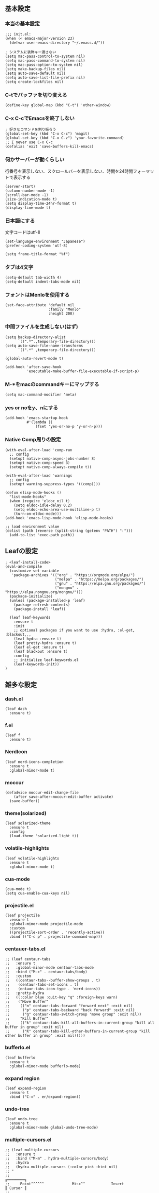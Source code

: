 #+STARTUP:
** 基本設定
*** 本当の基本設定
#+BEGIN_SRC elisp
   ;;; init.el:
   (when (< emacs-major-version 23)
     (defvar user-emacs-directory "~/.emacs.d/"))

   ; システムに装飾キー渡さない
   (setq mac-pass-control-to-system nil)
   (setq mac-pass-command-to-system nil)
   (setq mac-pass-option-to-system nil)
   (setq make-backup-files nil)
   (setq auto-save-default nil)
   (setq auto-save-list-file-prefix nil)
   (setq create-lockfiles nil)
#+end_src
*** C-tでバッファを切り変える
#+begin_src elisp
   (define-key global-map (kbd "C-t") 'other-window)
#+end_src
*** C-x C-cでEmacsを終了しない
#+begin_src elisp
  ; 好きなコマンドを割り振ろう
  (global-set-key (kbd "C-x C-c") 'magit)
  (global-set-key (kbd "C-x C-z") 'your-favorite-command)
  ;; I never use C-x C-c
  (defalias 'exit 'save-buffers-kill-emacs)
#+end_src
*** 何かサーバーが動くらしい
行番号を表示しない、スクロールバーを表示しない、時間を24時間フォーマットで表示する
#+begin_src elisp
   (server-start)
   (column-number-mode -1)
   (scroll-bar-mode -1)
   (size-indication-mode t)
   (setq display-time-24hr-format t)
   (display-time-mode t)
#+end_src
*** 日本語にする
文字コードはutf-8
#+begin_src elisp
  (set-language-environment "Japanese")
  (prefer-coding-system 'utf-8)

  (setq frame-title-format "%f")
#+end_src
*** タブは4文字
#+begin_src elisp
  (setq-default tab-width 4)
  (setq-default indent-tabs-mode nil)
#+end_src
*** フォントはMenloを使用する
#+begin_src elisp
  (set-face-attribute 'default nil
                      :family "Menlo"
                      :height 200)
#+end_src
*** 中間ファイルを生成しない(はず)
#+begin_src elisp
  (setq backup-directory-alist
        `((".*".,temporary-file-directory)))
  (setq auto-save-file-name-transforms
        `((".*" ,temporary-file-directory)))
#+end_src

#+begin_src elisp
(global-auto-revert-mode t)

(add-hook 'after-save-hook
          'executable-make-buffer-file-executable-if-script-p)
#+end_src

*** M-*をmacのcommandキーにマップする
#+begin_src elisp
  (setq mac-command-modifier 'meta)
#+end_src

*** yes or noをy、nにする
#+begin_src elisp
  (add-hook 'emacs-startup-hook
            #'(lambda ()
                (fset 'yes-or-no-p 'y-or-n-p)))
#+end_src

*** Native Comp周りの設定
#+begin_src elisp
  (with-eval-after-load 'comp-run
    ;; config
    (setopt native-comp-async-jobs-number 8)
    (setopt native-comp-speed 3)
    (setopt native-comp-always-compile t))

  (with-eval-after-load 'warnings
    ;; config
    (setopt warning-suppress-types '((comp))))

  (defun elisp-mode-hooks ()
    "list-mode-hooks"
    (when (require 'eldoc nil t)
      (setq eldoc-idle-delay 0.2)
      (setq eldoc-echo-area-use-multiline-p t)
      (turn-on-eldoc-mode)))
  (add-hook 'emacs-lisp-mode-hook 'elisp-mode-hooks)
#+end_src

#+begin_src elisp
  ;; load environment value
  (dolist (path (reverse (split-string (getenv "PATH") ":")))
    (add-to-list 'exec-path path))
#+end_src

** Leafの設定
#+begin_src elisp
   ; <leaf-install-code>
   (eval-and-compile
     (customize-set-variable
      'package-archives '(("org" . "https://orgmode.org/elpa/")
                          ("melpa" . "https://melpa.org/packages/")
                          ("gnu" . "https://elpa.gnu.org/packages/")
                          ("nongnu" . "https://elpa.nongnu.org/nongnu/")))
     (package-initialize)
     (unless (package-installed-p 'leaf)
       (package-refresh-contents)
       (package-install 'leaf))

     (leaf leaf-keywords
       :ensure t
       :init
       ;; optional packages if you want to use :hydra, :el-get, :blackout,,,
       (leaf hydra :ensure t)
       (leaf pretty-hydra :ensure t)
       (leaf el-get :ensure t)
       (leaf blackout :ensure t)
       :config
       ;; initialize leaf-keywords.el
       (leaf-keywords-init))
   )
#+end_src

** 雑多な設定
*** dash.el
#+begin_src elisp
(leaf dash
  :ensure t)
#+end_src

*** f.el
#+begin_src elisp
(leaf f
  :ensure t)
#+end_src

*** NerdIcon
#+begin_src elisp
(leaf nerd-icons-completion
  :ensure t
  :global-minor-mode t)
#+end_src

*** moccur
#+begin_src elisp
(defadvice moccur-edit-change-file
    (after save-after-moccur-edit-buffer activate)
  (save-buffer))
#+end_src

*** theme(solarized)
#+begin_src elisp
(leaf solarized-theme
  :ensure t
  :config
  (load-theme 'solarized-light t))
#+end_src

*** volatile-highlights
#+begin_src elisp
(leaf volatile-highlights
  :ensure t
  :global-minor-mode t)
#+end_src

*** cua-mode
#+begin_src elisp
(cua-mode t)
(setq cua-enable-cua-keys nil)
#+end_src

*** projectile.el
#+begin_src elisp
(leaf projectile
  :ensure t
  :global-minor-mode projectile-mode
  :custom
  ((projectile-sort-order . 'recently-active))
  :bind (("C-c p" . projectile-command-map)))
#+end_src

*** centauer-tabs.el
#+begin_src elisp
;; (leaf centaur-tabs
;;   :ensure t
;;   :global-minor-mode centaur-tabs-mode
;;   :bind ("M-c" . centaur-tabs/body)
;;   :custom
;;   ((centaur-tabs--buffer-show-groups . t)
;;    (centaur-tabs-set-icons . t)
;;    (entaur-tabs-icon-type . 'nerd-icons))
;;   :pretty-hydra
;;   ((:color blue :quit-key "q" :foreign-keys warn)
;;    ("Move Buffer"
;;     (("n" centaur-tabs-forward "forward next" :exit nil)
;;      ("p" centaur-tabs-backward "back forward" :exit nil)
;;      ("g" centaur-tabs-switch-group "move group" :exit nil))
;;     "Kill Buffer"
;;     (("k" centaur-tabs-kill-all-buffers-in-current-group "kill all buffer in group" :exit nil)
;;      ("K" centaur-tabs-kill-other-buffers-in-current-group "kill other buffer in group" :exit nil)))))
#+end_src

*** bufferlo.el
#+begin_src elisp
(leaf bufferlo
  :ensure t
  :global-minor-mode bufferlo-mode)
#+end_src

*** expand region
#+begin_src elisp
(leaf expand-region
  :ensure t
  :bind ("C-=" . er/expand-region))
#+end_src

*** undo-tree
#+begin_src elisp
(leaf undo-tree
  :ensure t
  :global-minor-mode global-undo-tree-mode)
#+end_src

*** multiple-cursors.el
#+begin_src elisp
;; (leaf multiple-cursors
;;   :ensure t
;;   :bind ("M-m" . hydra-multiple-cursors/body)
;;   :hydra
;;   (hydra-multiple-cursors (:color pink :hint nil)
;; "
;;                                                                         ╔════════╗
;;     Point^^^^^^             Misc^^            Insert                            ║ Cursor ║
;;   ──────────────────────────────────────────────────────────────────────╨────────╜
;;      _k_    _K_    _M-k_    [_l_] edit lines  [_i_] 0...
;;      ^↑^    ^↑^     ^↑^     [_m_] mark all    [_a_] letters
;;     mark^^ skip^^^ un-mk^   [_s_] sort
;;      ^↓^    ^↓^     ^↓^
;;      _j_    _J_    _M-j_
;;   ╭──────────────────────────────────────────────────────────────────────────────╯
;;                            [_q_]: quit, [Click]: point
;; "
;;           ("l" mc/edit-lines :exit t)
;;           ("m" mc/mark-all-like-this :exit t)
;;           ("j" mc/mark-next-symbol-like-this)
;;           ("J" mc/skip-to-next-like-this)
;;           ("M-j" mc/unmark-next-like-this)
;;           ("k" mc/mark-previous-symbol-like-this)
;;           ("K" mc/skip-to-previous-like-this)
;;           ("M-k" mc/unmark-previous-like-this)
;;           ("s" mc/mark-all-in-region-regexp :exit t)
;;           ("i" mc/insert-numbers :exit t)
;;           ("a" mc/insert-letters :exit t)
;;           ("<mouse-1>" mc/add-cursor-on-click)
;;           ;; Help with click recognition in this hydra
;;           ("<down-mouse-1>" ignore)
;;           ("<drag-mouse-1>" ignore)
;;           ("q" nil)))
#+end_src

*** git-gutter.el
#+begin_src elisp
(leaf git-gutter
  :ensure t
  :init
  (global-git-gutter-mode))
#+end_src

*** rainbow-delimiters.el
#+begin_src elisp
(leaf rainbow-delimiters
  :ensure t
  :hook
  ((prog-mode-hook . rainbow-delimiters-mode)))
#+end_src

*** hl-line.el
#+begin_src elisp
(leaf hl-line
  :init
  (global-hl-line-mode +1))
#+end_src

*** free-keys.el
#+begin_src elisp
(leaf free-keys
  :ensure t)
#+end_src

*** puni.el
#+begin_src elisp
(leaf puni
  :doc "Parentheses Universalistic"
  :ensure t
  :global-minor-mode puni-global-mode
  :bind ((puni-mode-map
       ;; default mapping
       ;; ("C-M-f" . puni-forward-sexp)
       ;; ("C-M-b" . puni-backward-sexp)
       ;; ("C-M-a" . puni-beginning-of-sexp)
       ;; ("C-M-e" . puni-end-of-sexp)
       ;; ("M-)" . puni-syntactic-forward-punct)
       ;; ("C-M-u" . backward-up-list)
       ;; ("C-M-d" . backward-down-list)
       
       ("C-(" . puni-slurp-forward)
       ("C-}" . puni-barf-forward)
       ("M-(" . puni-wrap-round)
       ("M-s" . puni-splice)
       ("M-r" . puni-raise)
       ("M-U" . puni-splice-killing-backward)
       ("M-z" . puni-squeeze)))
  :config
  (leaf electric-pair-mode
    :global-minor-mode t))
#+end_src

*** iflipb.el
#+begin_src elisp
;; (leaf iflipb
;;   :ensure t
;;   :bind
;;   (("M-n" . iflipb-next-buffer)
;;    ("M-p" . iflipb-previous-buffer)))
#+end_src

*** autorevert.el
#+begin_src elisp
(leaf autorevert
  :doc "revert buffers when files on disk change"
  :global-minor-mode global-auto-revert-mode)
#+end_src

*** simple
#+begin_src elisp
(leaf simple
  :doc "basic editing commands for Emacs"
  :custom ((kill-read-only-ok . t)
           (kill-whole-line . t)
           (eval-expression-print-length . nil)
           (eval-expression-print-level . nil)))
#+end_src

*** doom modeline
#+begin_src elisp
(leaf doom-modeline
  :ensure t
  :global-minor-mode doom-modeline-mode)
#+end_src

*** startup.el
#+begin_src elisp
(leaf startup
  :doc "process Emacs shell arguments")
;  :custom `((auto-save-list-file-prefix . '(locate-user-emacs-file "backup/.saves-"))))
#+end_src

*** mistty
#+begin_src elisp
(leaf mistty
  :ensure t
  :bind (("C-c s" . mistty-other-window)

       ;; bind here the shortcuts you'd like the
       ;; shell to handle instead of Emacs.
       (mistty-prompt-map

       ;; fish: directory history
       ("M-<up>" . mistty-send-key)
       ("M-<down>" . mistty-send-key)
       ("M-<left>" . mistty-send-key)
       ("M-<right>" . mistty-send-key))))
#+end_src
*** which-key
#+begin_src elisp
(leaf which-key
  :doc "Display available keybindings in popup"
  :ensure t
  :global-minor-mode t)
#+end_src

*** magit
#+begin_src elisp
(leaf magit
  :ensure t)
#+end_src

*** smerge-mode
#+begin_src elisp
(leaf smerge-mode
  :doc "Manage git confliction"
  :ensure t
  :preface
  (defun start-smerge-mode-with-hydra ()
    (interactive)
    (progn
      (smerge-mode 1)
      (smerge-mode/body)))
  :pretty-hydra
  ((:color blue :quit-key "q" :foreign-keys warn)
   ("Move"
    (("n" smerge-next "next")
     ("p" smerge-prev "preview"))
    "Keep"
    (("b" smerge-keep-base "base")
     ("u" smerge-keep-upper "upper")
     ("l" smerge-keep-lower "lower")
     ("a" smerge-keep-all "both")
     ("\C-m" smerge-keep-current "current"))
    "Others"
    (("C" smerge-combine-with-next "combine with next")
     ("r" smerge-resolve "resolve")
     ("k" smerge-kill-current "kill current"))
    "End"
    (("ZZ" (lambda ()
             (interactive)
             (save-buffer)
             (bury-buffer))
      "Save and bury buffer" :color blue)
     ("q" nil "cancel" :color blue)))))
#+end_src

*** exec-path-from-shell
#+begin_src elisp
(leaf exec-path-from-shell
  :doc "Get environment variables such as $PATH from the shell"
  :ensure t
  :defun (exec-path-from-shell-initialize)
  :custom ((exec-path-from-shell-check-startup-files)
           (exec-path-from-shell-variables . '("PATH" "GOPATH" "JAVA_HOME")))
  :config
  (exec-path-from-shell-initialize))
#+end_src

** Completion
*** corfu

#+begin_src elisp
(leaf corfu
  :doc "COmpletion in Region FUnction"
  :ensure t
  :global-minor-mode global-corfu-mode
  :custom ((corfu-auto . t)
           (corfu-auto-delay . 0.1)
           (corfu-cycle . t)
           (corfu-auto-prefix . 3)
           (text-mode-ispell-word-completion . nil))
  :bind ((corfu-map
          ("C-s" . corfu-insert-separator))))
#+end_src

*** cape
#+begin_src elisp
(leaf cape
  :doc "Completion At Point Extensions"
  :ensure t
  :hook
  ((prog-mode
     text-mode
     conf-mode
     lsp-completion-mode))
  :config
  (add-to-list 'completion-at-point-functions #'cape-file)
  (add-to-list 'completion-at-point-functions #'cape-dict)
  (add-to-list 'completion-at-point-functions #'tempel-complete)
  (add-to-list 'completion-at-point-functions #'cape-file)
  (add-to-list 'completion-at-point-functions #'cape-keyword)
  (add-to-list 'completion-at-point-functions #'cape-tex))
#+end_src

*** vertico
#+begin_src elisp
(savehist-mode)
(leaf vertico
  :doc "VERTical Interactive COmpletion"
  :ensure t
  :global-minor-mode t)
(advice-add #'vertico--setup :after
            (lambda (&rest _)
              (setq-local completion-auto-help nil
                          completion-show-inline-help nil)))
#+end_src

*** marginalia
#+begin_src elisp
(leaf marginalia
  :doc "Enrich existing commands with completion annotations"
  :ensure t
  :global-minor-mode t)
#+end_src

*** avy
#+begin_src elisp
(leaf avy
  :doc "Jump to things in tree-style"
  :url "https://github.com/abo-abo/avy"
  :ensure t)
#+end_src

#+begin_src elisp
(leaf avy-zap
  :doc "Zap to char using avy"
  :url "https://github.com/cute-jumper/avy-zap"
  :ensure t)
#+end_src

*** consult
#+begin_src elisp
(defvar my-consult--source-buffer
  `(:name "Other Buffers"
    :narrow   ?b
    :category buffer
    :face     consult-buffer
    :history  buffer-name-history
    :state    ,#'consult--buffer-state
    :items ,(lambda () (consult--buffer-query
                        :predicate #'bufferlo-non-local-buffer-p
                        :sort 'visibility
                        :as #'buffer-name)))
    "Non-local buffer candidate source for `consult-buffer'.")

(defvar my-consult--source-local-buffer
  `(:name "Local Buffers"
    :narrow   ?l
    :category buffer
    :face     consult-buffer
    :history  buffer-name-history
    :state    ,#'consult--buffer-state
    :default  t
    :items ,(lambda () (consult--buffer-query
                        :predicate #'bufferlo-local-buffer-p
                        :sort 'visibility
                        :as #'buffer-name)))
    "Local buffer candidate source for `consult-buffer'.")

(leaf consult
  :doc "Consulting completing-read"
  :ensure t
  :hook (completion-list-mode-hook . consult-preview-at-point-mode)
  :defun consult-line
  :preface
  (defun c/consult-line (&optional at-point)
    "Consult-line uses things-at-point if set C-u prefix."
    (interactive "P")
    (if at-point
        (consult-line (thing-at-point 'symbol))
      (consult-line)))
  :custom ((xref-show-xrefs-function . #'consult-xref)
           (xref-show-definitions-function . #'consult-xref)
           (consult-line-start-from-top . t)
           (consult-buffer-sources . '(consult--source-hidden-buffer
                                       my-consult--source-local-buffer
                                       my-consult--source-buffer)))
  :bind (;; C-c bindings (mode-specific-map)
         ([remap switch-to-buffer] . consult-buffer) ; C-x b
         ([remap project-switch-to-buffer] . consult-project-buffer) ; C-x p b

         ;; M-g bindings (goto-map)
         ([remap goto-line] . consult-goto-line)    ; M-g g
         ([remap imenu] . consult-imenu)            ; M-g i

         (minibuffer-local-map
          :package emacs
          ("C-r" . consult-history))))
#+end_src

*** embark
#+begin_src elisp
(leaf embark
      :ensure t
      :bind
      (("C-h b" . embark-bindings)))

(add-to-list 'display-buffer-alist
             '("\\`\\*Embark Collect \\(Live\\|Completions\\)\\*"
               nil
               (window-parameters (mode-line-format . none))))

(leaf embark-consult                    ;
      :doc "Consult integration for Embark"
      :ensure t
      :after (embark consult)
      :hook
      (embark-collect-mode-hook . consult-preview-at-point-mode)
      :bind ((minibuffer-mode-map
              :package emacs
              ("C-;" . embark-dwim)
              ("C-." . embark-act))))

(defun embark-which-key-indicator ()
  "An embark indicator that displays keymaps using which-key.
The which-key help message will show the type and value of the
current target followed by an ellipsis if there are further
targets."
  (lambda (&optional keymap targets prefix)
    (if (null keymap)
        (which-key--hide-popup-ignore-command)
      (which-key--show-keymap
       (if (eq (plist-get (car targets) :type) 'embark-become)
           "Become"
         (format "Act on %s '%s'%s"
                 (plist-get (car targets) :type)
                 (embark--truncate-target (plist-get (car targets) :target))
                 (if (cdr targets) "…" "")))
       (if prefix
           (pcase (lookup-key keymap prefix 'accept-default)
             ((and (pred keymapp) km) km)
             (_ (key-binding prefix 'accept-default)))
         keymap)
       nil nil t (lambda (binding)
                   (not (string-suffix-p "-argument" (cdr binding))))))))

(setq embark-indicators
  '(embark-which-key-indicator
    embark-highlight-indicator
    embark-isearch-highlight-indicator))

(defun embark-hide-which-key-indicator (fn &rest args)
  "Hide the which-key indicator immediately when using the completing-read prompter."
  (which-key--hide-popup-ignore-command)
  (let ((embark-indicators
         (remq #'embark-which-key-indicator embark-indicators)))
      (apply fn args)))

(advice-add #'embark-completing-read-prompter
            :around #'embark-hide-which-key-indicator)
#+end_src

*** affe
#+begin_src elisp
(leaf affe
  :doc "Asynchronous Fuzzy Finder for Emacs"
  :ensure t
  :custom ((affe-highlight-function . 'orderless-highlight-matches)
           (affe-regexp-function . 'orderless-pattern-compiler)))
#+end_src

*** orderless
#+begin_src elisp
(leaf orderless
  :doc "Completion style for matching regexps in any order"
  :ensure t
  :custom ((completion-styles . '(orderless partial-completion basic))
           (completion-category-defaults . nil)
           (completion-category-overrides . nil)))
#+end_src

*** tempel
#+begin_src elisp
(leaf tempel
  :ensure t
  :doc "template engine"
  :init
  (defun tempel-setup-capf ()
    (setq-local completion-at-point-functions
                (cons #'tempel-complete
                      completion-at-point-functions)))
  (add-hook 'prog-mode-hook 'tempel-setup-capf)
  (add-hook 'text-mode-hook 'tempel-setup-capf)
  )
#+end_src

*** yasnippet
#+begin_src elisp
(leaf yasnippet
  :ensure t
  :doc "snippet engine"
  :init (yas-global-mode t)
  :bind ((yas-keymap
         ("<tab>" . nil)
         ("TAB" . nil)
         ("<backtab>" . nil)
         ("S-TAB" . nil)
         ("M-}" . yas-next-field-or-maybe-expand)
         ("M-{" . yas-prev-field)))
  :bind
  ("C-c y" . yasnippet/body)
  :pretty-hydra
  ((:title "snippet" :color blue :quit-key "q" :foreign-keys warn :separator "╌")
   ("Basic"
    (("a" yas-new-snippet "add new snippet")
     ("i" yas-insert-snippet "insert snippet")
     ("e" yas-visit-snippet-file "edit snippet")))))
#+end_src
** org mode
*** org mode
#+begin_src elisp
(setq org-directory "~/Documents/org-mode"
      org-memo-file (format "%s/memo.org" org-directory)
      org-daily-todo-file (format "%s/daily_todo.org" org-directory)
      org-memo-dir (format "%s/memo/" org-directory))

(defun create-new-org-file (path)
  (let ((name (read-string "Name: ")))
    (expand-file-name (format "%s.org"
                              name) path)))

(leaf org
  :custom
  ((org-startup-folded . 'content)
   (org-startup-indented . "indent")
   (org-deadline-warning-days . 30)
   (org-capture-templates .
    '(("m" "Memo" entry (file org-memo-file) "** %U\n%?\n" :empty-lines 1)
      ("t" "Tasks" entry (file+datetree org-daily-todo-file) "** TODO %?")
      ("p" "Projects" entry (file
                               (lambda () (create-new-org-file
                                     (format "%s/projects/" org-directory))))
       "\n* %? \n** 目的 \n- \n** やること\n*** \n** 結果\n-")))
   (org-todo-keywords .
                      '((sequence "TODO" "DOING" "|"  "DONE" "WAIT")))
   (org-global-properties . '(("EFFORT_ALL" . "25 50 75 90"))))
  )
#+end_src

*** org preview

copied from [[https://sophiebos.io/posts/beautifying-emacs-org-mode/][here]]
**** olivetti-mode
#+begin_src elisp
(leaf olivetti
  :ensure t
  :hook (org-mode-hook . olivetti-mode))

(when (member "Roboto Mono" (font-family-list))
  (set-face-attribute 'default nil :font "Roboto Mono" :height 110)
  (set-face-attribute 'fixed-pitch nil :family "Roboto Mono"))

(when (member "Source Sans Pro" (font-family-list))
  (set-face-attribute 'variable-pitch nil :family "Source Sans Pro" :height 1.18))
;; Resize Org headings
(dolist (face '((org-level-1 . 1.35)
                (org-level-2 . 1.3)
                (org-level-3 . 1.2)
                (org-level-4 . 1.1)
                (org-level-5 . 1.1)
                (org-level-6 . 1.1)
                (org-level-7 . 1.1)
                (org-level-8 . 1.1))))

;; Make the document title a bit bigger

(require 'org-indent)
(set-face-attribute 'org-indent nil :inherit '(org-hide fixed-pitch))
(set-face-attribute 'org-block nil            :foreground nil :inherit
                    'fixed-pitch :height 1.0)
(set-face-attribute 'org-code nil             :inherit '(shadow fixed-pitch) :height 0.85)
(set-face-attribute 'org-indent nil           :inherit '(org-hide fixed-pitch) :height 0.85)
(set-face-attribute 'org-verbatim nil         :inherit '(shadow fixed-pitch) :height 0.85)
(set-face-attribute 'org-special-keyword nil  :inherit '(font-lock-comment-face
                                                              fixed-pitch))
(set-face-attribute 'org-meta-line nil        :inherit '(font-lock-comment-face fixed-pitch))
(set-face-attribute 'org-checkbox nil         :inherit 'fixed-pitch)
(add-hook 'org-mode-hook 'variable-pitch-mode)
(plist-put org-format-latex-options :scale 2)
(setq org-adapt-indentation t
      org-hide-leading-stars t
      org-hide-emphasis-markers t
      org-pretty-entities t
	  org-ellipsis "  ·")
(setq org-src-fontify-natively t
	  org-src-tab-acts-natively t
      org-edit-src-content-indentation 0)
(add-hook 'org-mode-hook 'visual-line-mode)
(setq org-lowest-priority ?F)  ;; Gives us priorities A through F
(setq org-default-priority ?E) ;; If an item has no priority, it is considered [#E].

(setq org-priority-faces
      '((65 . "#BF616A")
        (66 . "#EBCB8B")
        (67 . "#B48EAD")
        (68 . "#81A1C1")
        (69 . "#5E81AC")
        (70 . "#4C566A")))
; Needs no action currently
(setq org-todo-keyword-faces
      '(("TODO"      :inherit (org-todo region) :foreground "#A3BE8C" :weight bold)
        ("DOING"      :inherit (org-todo region) :foreground "#88C0D0" :weight bold)
		("WAIT"      :inherit (org-todo region) :foreground "#88C0D0" :weight bold)
        ;; ("READ"      :inherit (org-todo region) :foreground "#8FBCBB" :weight bold)
		;; ("CHECK"     :inherit (org-todo region) :foreground "#81A1C1" :weight bold)
		;; ("IDEA"      :inherit (org-todo region) :foreground "#EBCB8B" 
         ;;:weight bold)
		("DONE"      :inherit (org-todo region) :foreground "#30343d" :weight bold)))
#+end_src

*** org-superstar
#+begin_src elisp
(leaf org-superstar
  :hook (org-mode-hook . org-superstar-mode)
  :ensure t
  :custom
  ((org-superstar-leading-bullet . " ")
   (org-superstart-special-todo-items . t)))
#+end_src

*** org babel
#+begin_src elisp
(org-babel-do-load-languages
'org-babel-load-languages
'((python . t)
  (shell . t)))

(setq org-babel-python-command "../.venv/bin/python")
#+end_src

*** org agenda
#+begin_src elisp
(leaf org-agenda
  :commands org-agenda
  :custom
  ((org-agenda-custom-commands .
        '(("x" "Unscheduled Tasks" tags-todo
           "-SCHEDULED>=\"<today>\"-DEADLINE>=\"<today>\"" nil)
          ))
  (org-agenda-start-on-weekday . 3)
  (org-agenda-span . 'week)
  (org-agenda-skip-scheduled-if-done . t)
  (org-return-follows-link . t)  ;; RET to follow link
  (org-agenda-columns-add-appointments-to-effort-sum . t)
  (org-agenda-time-grid .
                        '((daily today require-timed)
                          (0900 1200 1300 1800) "......" "----------------"))
  (org-columns-default-format . 
                              "%68ITEM(Task) %6Effort(Effort){:} %6CLOCKSUM(Clock){:}")
  (org-clock-out-remove-zero-time-clocks . t)
  (org-agenda-use-time-grid . t)
  (org-clock-clocked-in-display          . 'both)
  (org-agenda-start-with-log-mode        . t)
  (org-agenda-files . '("~/Documents/org-mode/projects")))
  :bind
  ((org-agenda-mode-map
        ("s" . org-agenda-schedule)
        ("S" . org-save-all-org-buffers))
   ("C-c C-c" . org-agenda))
  )

(plist-put org-format-latex-options :scale 1.2)
#+end_src

*** org pomodoro
#+begin_src elisp
(leaf org-pomodoro
  :ensure t
  :hook ((org-pomodoro-break-finished-hook . org-pomodoro))
  :bind ("M-p" . org-pomodoro)
  :custom (
           (org-pomodoro-play-sournds . nil)
           (org-pomodoro-finished-sound-p . nil)
           (org-pomodoro-short-break-sound-p . nil)
           (org-pomodoro-long-break-sound-p . nil)
           (org-pomodoro-format . "Working %s")))
(defun org-pomodoro-kill ()
  "Kill the current timer, reset the phase and update the modeline."
  (org-clock-out)
  (org-pomodoro-killed))
#+end_src
*** ox-gfm
#+begin_src elisp
(leaf ox-gfm
  :ensure t
  :after org)
#+end_src
 
*** org hydra
#+begin_src elisp
(defun my:org-goto-project ()
    (interactive)
    (find-file org-project-file))
(defun my:org-goto-memo ()
    (interactive)
    (find-file org-memo-file))
(defun my:org-goto-exp ()
    (interactive)
    (find-file org-exp-file))
(defun my:org-goto-daily-todo ()
  (interactive)
  (find-file org-daily-todo-file))

(leaf *hydra-org
  :bind ("C-c o". *hydra-org/body)
  :pretty-hydra
  ((:title "org mode":color blue :quit-key "q" :foreign-keys warn :separator "╌")
   ("visit file"
    (("m" my:org-goto-memo "memo")
     ("t" my:org-goto-daily-todo "todo"))
    "agenda"
    (("a" org-agenda "open agenda")
     ("c" org-capture "capture"))
    )
   )
  )
#+end_src

** lsp

*** lsp mode
#+begin_src elisp
(defun my/lsp-mode-completion ()
   (setf (alist-get 'styles (alist-get 'lsp-capf completion-category-defaults))
         '(orderless)))

(leaf lsp-mode
  :ensure t
  :hook
  ((python-mode-hook . lsp-mode)
   (lsp-completion-mode-hook . my/lsp-mode-completion))
  :custom
  (lsp-enable-file-watchers . nil)
  (lsp-file-watch-threshold . 500)
  (lsp-completion-provider . :none)
  (lsp-ruff-lsp-server-command . '("ruff" "server"))
                                        ;(lsp-use-plists . t)
)
#+end_src

*** lsp-booster
nixのEmacsが直るまで、これは待機
#+begin_src elisp
;; (setq read-process-output-max (* 5 1024 1024)) ;; 10mb
;; (setq gc-cons-threshold 200000000)

;; (defun lsp-booster--advice-json-parse (old-fn &rest args)
;;   "Try to parse bytecode instead of json."
;;   (or
;;    (when (equal (following-char) ?#)
;;      (let ((bytecode (read (current-buffer))))
;;        (when (byte-code-function-p bytecode)
;;          (funcall bytecode))))
;;    (apply old-fn args)))
;; (advice-add (if (progn (require 'json)
;;                        (fboundp 'json-parse-buffer))
;;                 'json-parse-buffer
;;               'json-read)
;;             :around
;;             #'lsp-booster--advice-json-parse)

;; (defun lsp-booster--advice-final-command (old-fn cmd &optional test?)
;;   "Prepend emacs-lsp-booster command to lsp CMD."
;;   (let ((orig-result (funcall old-fn cmd test?)))
;;     (if (and (not test?)                             ;; for check lsp-server-present?
;;              (not (file-remote-p default-directory)) ;; see lsp-resolve-final-command, it would add extra shell wrapper
;;              lsp-use-plists
;;              (not (functionp 'json-rpc-connection))  ;; native json-rpc
;;              (executable-find "emacs-lsp-booster"))
;;         (progn
;;           (when-let ((command-from-exec-path (executable-find (car orig-result))))  ;; resolve command from exec-path (in case not found in $PATH)
;;             (setcar orig-result command-from-exec-path))
;;           (message "Using emacs-lsp-booster for %s!" orig-result)
;;           (cons "emacs-lsp-booster" orig-result))
;;       orig-result)))
;; (advice-add 'lsp-resolve-final-command :around #'lsp-booster--advice-final-command)
#+end_src

*** lsp-ui
#+begin_src elisp
(leaf lsp-ui
 :hook (lsp-mode-hook . (lsp-ui-mode lsp-ui-sideline-update-mode))
 :ensure t
 :bind
 ("C-c l" . lsp-ui/body)
 :pretty-hydra
  ((:title "LSP" :color blue :quit-key "q" :foreign-keys warn :separator "╌")
   ("peek"
    (("d" lsp-ui-peek-find-definitions "definitions")
     ("r" lsp-ui-peek-find-references "references")
     ("b" xref-go-back "go back to previous location"))
    "code action"
    (("n" lsp-rename "rename")
     ("c" lsp-execute-code-action "code action"))))
 :custom
 ((lsp-ui-sideline-show-diagnostics . t)
  (lsp-ui-sideline-show-code-actions . t)
  (lsp-ui-sideline-update-mode . t)
  (lsp-ui-doc-enable . t)
  (lsp-ui-doc-position . 'top)
  (lsp-ui-doc-side . 'right)
  (lsp-ui-doc-show-with-cursor . t)
  (lsp-ui-doc-show-with-mouse . nil)
  (lsp-ui-imenu-auto-refresh . t)))
#+end_src
*** flycheck
#+begin_src elisp
; grammar check
(leaf flycheck
  :ensure t
  :global-minor-mode global-flycheck-mode)
#+end_src

#+begin_src elisp
(leaf highlight-indent-guides
  :ensure t
  :hook ((prog-mode-hook yaml-mode-hook) . highlight-indent-guides-mode))
#+end_src
** dap
#+begin_src elisp
;; (with-eval-after-load 'dap-mode
;;   ;; keybind
;;   (define-key dap-mode-map (kbd "C-c d") #'dap-breakpoint-toggle)

;;   ;; hooks
;;   (add-hook 'dap-mode-hook #'dap-ui-mode)
;;   (add-hook 'dap-mode-hook #'dap-ui-controls-mode)
;;   (add-hook 'dap-mode-hook #'tooltip-mode)
;;   (add-hook 'dap-mode-hook #'dap-tooltip-mode)
;;   (add-hook 'dap-stopped-hook #'(lambda (arg) (call-interactively #'dap-hydra))))
#+end_src
** python

#+begin_src elisp
; python
(leaf python-mode
  :ensure t)


(leaf pet
  :ensure t
  :hook
  (python-mode-hook . (lambda () (pet-mode)
                       (setq-local python-shell-interpreter (pet-executable-find "python"))
                       (setq-local python-shell-virtualenv-root (pet-virtualenv-root))
                       (setq-local lsp-pyright-venv-path python-shell-virtualenv-root)
                       (setq-local lsp-pyright-python-executable-cmd python-shell-interpreter)
                       (setq-local lsp-ruff-server-command (list (pet-executable-find "ruff") "server"))
                       (setq-local lsp-ruff-python-path python-shell-interpreter)
                       (setq-local ruff-format-command (pet-executable-find "ruff"))
                       (pet-flycheck-setup)
                       )))

(leaf lsp-pyright
  :ensure t
  :custom ((lsp-pyright-langserver-command . "pyright")
           (lsp-pyright-disable-tagged-hints . t)
           (lsp-pyright-basedpyright-inlay-hints-variable-types . nil)))

;(leaf ein
;  :ensure t)
;;; undoを有効化 (customizeから設定しておいたほうが良さげ)
;(setq ein:worksheet-enable-undo t)
;;; 画像をインライン表示 (customizeから設定しておいたほうが良さげ)
;(setq ein:output-area-inlined-images t)
;(declare-function ein:format-time-string "ein-utils")
;(declare-function smartrep-define-key "smartrep")
; yaml
  #+end_src

** yaml
#+begin_src elisp
(leaf yaml-mode
  :ensure t
  :config
  (add-to-list 'auto-mode-alist '("\\.yml\\'" . yaml-mode))
  (add-to-list 'auto-mode-alist '("\\.yaml\\'" . yaml-mode)))
#+end_src

** nix
#+begin_src elisp
(leaf nix-mode
  :ensure t
  :config
  (add-to-list 'auto-mode-alist '("\\.nix\\'" . nix-mode)))
#+end_src

** dockerfile
#+begin_src elisp
  ;docker
  (leaf dockerfile-mode
    :ensure t)
#+end_src

** latex
*** yatex
#+begin_src elisp
; Latex
(leaf yatex
  :ensure t
  :doc "new latex mode"
  :commands (yatex-mode)
  :mode (("\\.tex$" . yatex-mode)
           ("\\.ltx$" . yatex-mode)
           ("\\.cls$" . yatex-mode)
           ("\\.sty$" . yatex-mode)
           ("\\.clo$" . yatex-mode)
           ("\\.bbl$" . yatex-mode)
           ("\\.bib$" . yatex-mode))
  :custom
  (( YaTeX-inhibit-prefix-letter . t)
   (tex-command . "platex -kanji=utf8")
     ( YaTeX-dvi2-command-ext-alist .
     '(("Skim" . ".pdf")))
     ( dvi2-command . "open -a Skim")
     ( tex-pdfview-command . "open -a Skim")))
#+end_src

*** flyspell
#+begin_src elisp
(leaf flyspell
  ;; flyspellをインストールする
  :ensure t
  ;; YaTeXモードでflyspellを使う
  :hook (yatex-mode-hook . flyspell-mode))
#+end_src

*** reftex
#+begin_src elisp
(leaf reftex
   :ensure t 
    :hook (yatex-mode-hook . (lambda () (reftex-mode))))

(add-hook 'reftex-mode-hook (lambda () (setq reftex-default-bibliography
                                             (directory-files-recursively (projectile-project-root) "\\.bib$"))))
#+end_src

** ddskk
#+begin_src elisp
  (leaf ddskk
    :ensure t
    :doc "japanese IME works in emacs"
    :bind (("C-x C-j" . skk-mode))
    :custom
    ((skk-jisyo . "~/Documents/skk-jisyo.utf-8")
     (skk-large-jisyo . "~/.cache/dpp/repos/github.com/skk-dev/dict/SKK-JISYO.L")
     (skk-use-azik . t)
     (skk-search-katakana . t)
     (skk-preload . t)
     (skk-share-private-jisyo . t)
     (default-input-method . "japanese-skk")
     (skk-server-host . "localhost")
     (skk-server-portnum . 1178)))
#+END_SRC

** LLM (ellama)
#+begin_src elisp
(leaf ellama
  :ensure t
  :hook (git-commit-setup-hook . ellama-generate-commit-message)
  :custom ((ellama-language . "Japanese")))
#+end_src
** hydra menu 
#+begin_src elisp
(leaf *hydra-goto2
  :doc "Search and move cursor"
  :bind ("M-j" . *hydra-goto2/body)
  :pretty-hydra
  ((:title "↗ Goto" :color blue :quit-key "q" :foreign-keys warn :separator "╌")
   ("Got"
    (("i" avy-goto-char       "char")
     ("t" avy-goto-char-timer "timer")
     ("l" avy-goto-line       "line")
     ("j" avy-resume          "resume"))
    "Line"
    (("h" avy-goto-line        "head")
     ("e" avy-goto-end-of-line "end")
     ("n" consult-goto-line    "number"))
    "Topic"
    (("o"  consult-outline      "outline")
     ("m"  consult-imenu        "imenu")
     ("gm" consult-global-imenu "global imenu"))
    "Error"
    ((","  lsp-bridge-diagnostic-jump-prev "previous")
     ("."  lsp-bridge-diagnostic-jump-next "next")
     ("L"  lsp-bridge-diagnostic-list "list"))
    "Spell"
    ((">"  flyspell-goto-next-error "next" :exit nil)
     ("cc" flyspell-correct-at-point "correct" :exit nil)))))
#+end_src

#+begin_src elisp
(leaf *hydra-toggle2
  :doc "Toggle functions"
  :bind ("M-t" . *hydra-toggle2/body)
  :pretty-hydra
  ((:title " Toggle" :color blue :quit-key "q" :foreign-keys warn :separator "-")
   ("Basic"
    (("v" view-mode "view mode" :toggle t)
     ("w" whitespace-mode "whitespace" :toggle t)
     ("W" whitespace-cleanup "whitespace cleanup")
     ("r" rainbow-mode "rainbow" :toggle t)
     ("b" beacon-mode "beacon" :toggle t))
    "Line & Column"
    (("l" toggle-truncate-lines "truncate line" :toggle t)
     ("n" display-line-numbers-mode "line number" :toggle t)
     ("F" display-fill-column-indicator-mode "column indicator" :toggle t)
     ("f" visual-fill-column-mode "visual column" :toggle t)
     ("c" toggle-visual-fill-column-center "fill center"))
    "Highlight"
    (("h" highlight-symbol "highligh symbol" :toggle t)
     ("L" hl-line-mode "line" :toggle t)
     ("t" hl-todo-mode "todo" :toggle t)
     ("g" git-gutter-mode "git gutter" :toggle t)
     ("i" highlight-indent-guides-mode "indent guide" :toggle t))
    "Window"
    (("t" toggle-window-transparency "transparency" :toggle t)
     ("m" toggle-window-maximize "maximize" :toggle t)
     ("p" presentation-mode "presentation" :toggle t)))))
#+end_src

#+begin_src elisp
(leaf *hydra-search
  :doc "Search functions"
  :bind
  ("C-s" . *hydra-search/body)
  :pretty-hydra
  ((:title "🔍 Search" :color blue :quit-key "q" :foreign-keys warn :separator "╌")
   ("Buffer"
    (("l" consult-line "line")
     ("o" consult-outline "outline")
     ("m" consult-imenu "imenu"))
    "Project"
    (("f" affe-find "find")
     ("r" affe-grep "grep"))
    "Document"
    (("df" consult-find-doc "find")
     ("dd" consult-grep-doc "grep")))))
#+end_src

#+begin_src elisp
(leaf *hydra-git
  :bind
  ("M-g" . *hydra-git/body)
  :pretty-hydra
  ((:title " Git" :color blue :quit-key "q" :foreign-keys warn :separator "╌")
   ("Basic"
    (("w" magit-checkout "checkout")
     ("s" magit-status "status")
     ("b" magit-branch "branch")
     ("F" magit-pull "pull")
     ("f" magit-fetch "fetch")
     ("A" magit-apply "apply")
     ("c" magit-commit "commit")
     ("P" magit-push "push"))
    ""
    (("d" magit-diff "diff")
     ("l" magit-log "log")
     ("r" magit-rebase "rebase")
     ("z" magit-stash "stash")
     ("!" magit-run "run shell command")
     ("y" magit-show-refs "references"))
    "Hunk"
    (("," git-gutter:previous-hunk "previous" :exit nil)
     ("." git-gutter:next-hunk "next" :exit nil)
     ("g" git-gutter:stage-hunk "stage")
     ("v" git-gutter:revert-hunk "revert")
     ("p" git-gutter:popup-hunk "popup"))
    " GitHub"
    (("C" checkout-gh-pr "checkout PR")
     ("o" browse-at-remote-or-copy"browse at point")
     ("k" browse-at-remote-kill "copy url")
     ("O" (shell-command "hub browse") "browse repository")))))
#+end_src

** OJ
#+begin_src elisp
;; (leaf oj
 ;;  :ensure t
 ;;  :custom ((oj-compiler-python . "pypy")
 ;;           (oj-default-online-judge . 'atcoder)
 ;;           (oj-home-dir . "~/Program/Atcoder")))
#+end_src

** marimo settings(WIP)

*** サーバーへの接続をする
Reference
- ein: [[https://github.com/millejoh/emacs-ipython-notebook/blob/271136654631d42105164163fff3d8ceec4c5e40/lisp/ein-jupyter.el#L285C1-L285C18][server start functions]]
#+begin_src elisp
(defcustom marimo:server-command "marimo edit"
  "The default command to start marimo server."
  :group 'marimo
  :type 'string)

(defcustom marimo:default-notebook-directory ""
  "The default marimo notebook directory"
  :group 'marimo
  :type 'string)

(defun marimo:server-start (server-command
                            notebook-directory
                            &optional no-login-p login-callback port)
  "Start SERVER-COMMAND with `--notebookdirectory` NOTEBOOK-DIRECTORY

Login after connection established unless NO-LOGIN0P is set.
LOGIN-CALLBACK takes two arguments, the buffer created by `marimo:notebooklist-open--finish`, and the url-or-port argument of `marimo:notebooklist-open`"
  (interactive
   (list (let ((default-command (executable-find marimo:server-command)))
           (let ((default-dir marimo:default-notebook-directory)
                 result)
             (while (or(not result) (not (file-directory-p result)))
               (setq result (read-directory-name
                             (format "%sNotebook directory: "
                                     (if result
                                         (format "[%s not a directory]" result)
                                       ""))
                             default-dir default-dir t)))
             result)
           nil
           (lambda (buffer _url-or-port)
             (pop-to-buffer buffer))
           nil))
   (when (marimo:server-process)
     (error "marimo:server-start: First `M-x marimo:stop`"))
   
   )
  )
#+end_src
